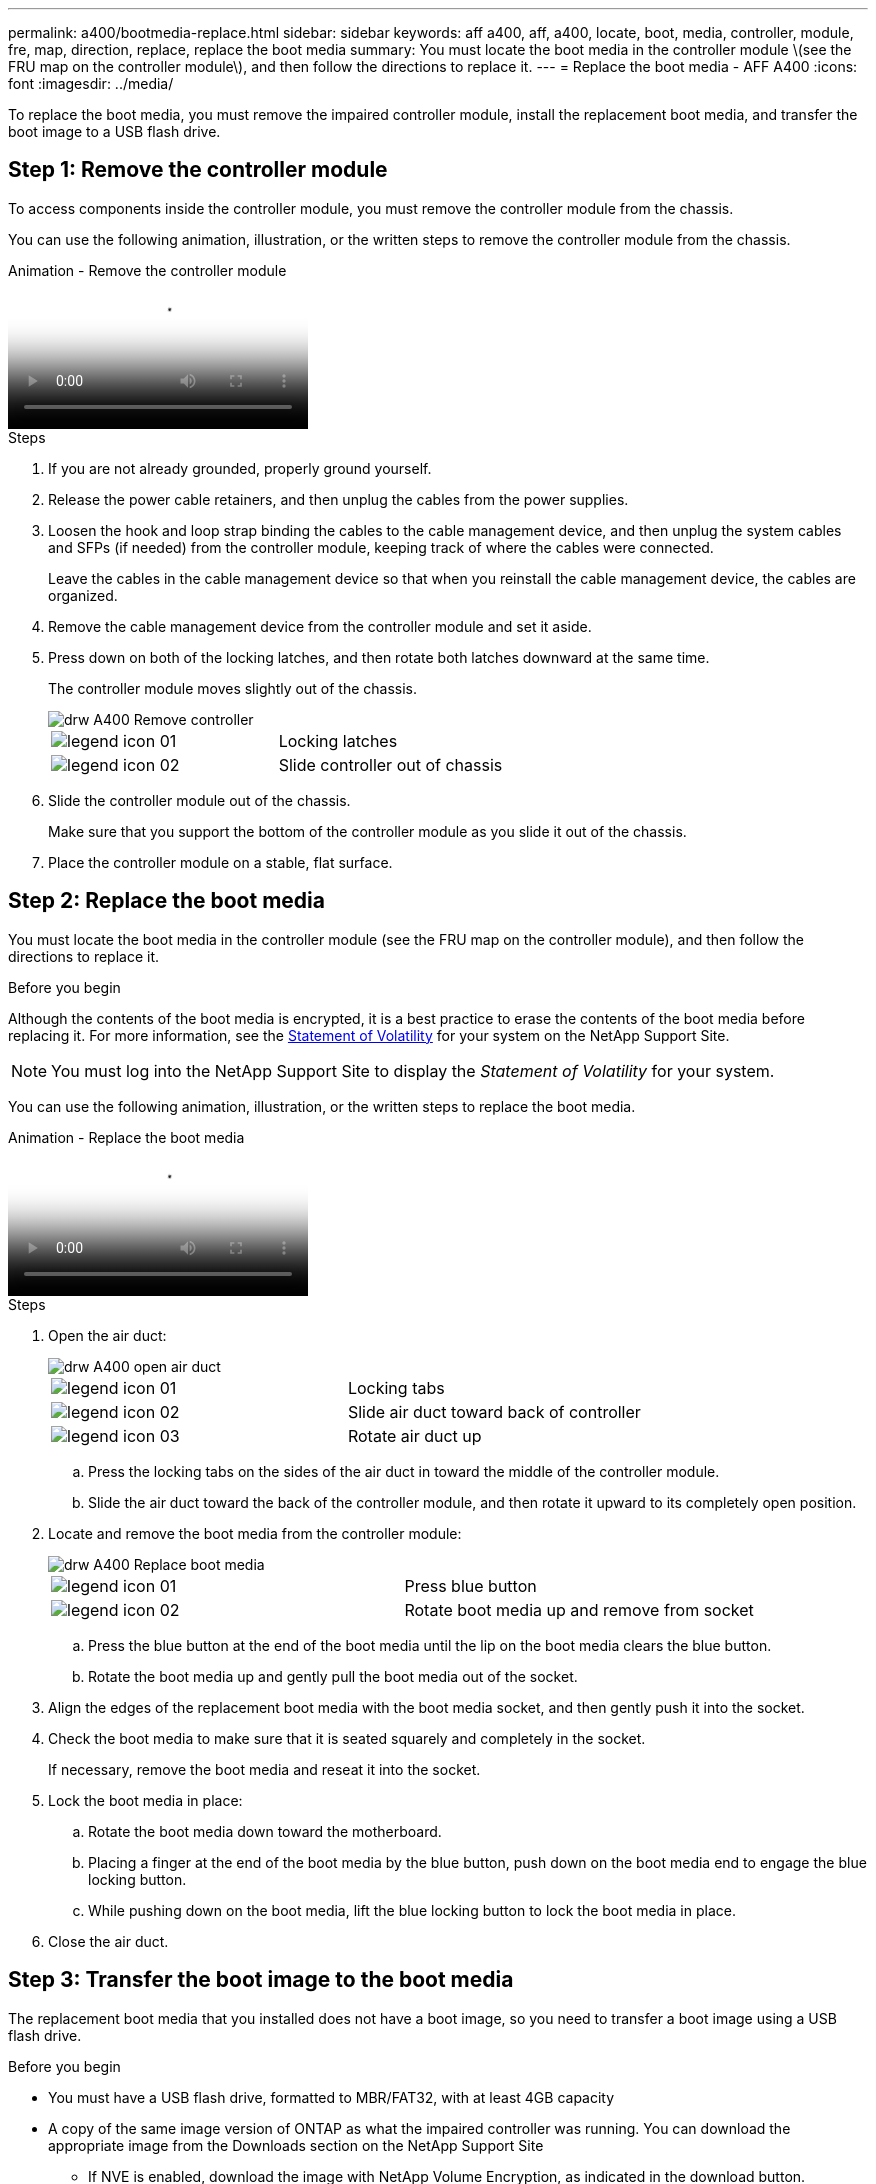 ---
permalink: a400/bootmedia-replace.html
sidebar: sidebar
keywords: aff a400, aff, a400, locate, boot, media, controller, module, fre, map, direction, replace, replace the boot media
summary: You must locate the boot media in the controller module \(see the FRU map on the controller module\), and then follow the directions to replace it.
---
= Replace the boot media - AFF A400
:icons: font
:imagesdir: ../media/

[.lead]
To replace the boot media, you must remove the impaired controller module, install the replacement boot media, and transfer the boot image to a USB flash drive.

== Step 1: Remove the controller module

To access components inside the controller module, you must remove the controller module from the chassis.

You can use the following animation, illustration, or the written steps to remove the controller module from the chassis.

video::ca74d345-e213-4390-a599-aae10019ec82[panopto, title="Animation - Remove the controller module"]

.Steps
. If you are not already grounded, properly ground yourself.
. Release the power cable retainers, and then unplug the cables from the power supplies.
. Loosen the hook and loop strap binding the cables to the cable management device, and then unplug the system cables and SFPs (if needed) from the controller module, keeping track of where the cables were connected.
+
Leave the cables in the cable management device so that when you reinstall the cable management device, the cables are organized.

. Remove the cable management device from the controller module and set it aside.
. Press down on both of the locking latches, and then rotate both latches downward at the same time.
+
The controller module moves slightly out of the chassis.
+
image::../media/drw_A400_Remove_controller.png[]
+
|===
a|
image:../media/legend_icon_01.png[] a|
Locking latches
a|
image:../media/legend_icon_02.png[]
a|
Slide controller out of chassis
|===

. Slide the controller module out of the chassis.
+
Make sure that you support the bottom of the controller module as you slide it out of the chassis.

. Place the controller module on a stable, flat surface.

== Step 2: Replace the boot media

You must locate the boot media in the controller module (see the FRU map on the controller module), and then follow the directions to replace it.

.Before you begin

Although the contents of the boot media is encrypted, it is a best practice to erase the contents of the boot media before replacing it. For more information, see the https://mysupport.netapp.com/info/web/ECMP1132988.html[Statement of Volatility] for your system on the NetApp Support Site.

NOTE: You must log into the NetApp Support Site to display the _Statement of Volatility_ for your system.

You can use the following animation, illustration, or the written steps to replace the boot media.

video::e0825a97-c57d-47d7-b87d-aad9012efa12[panopto, title="Animation - Replace the boot media"]

.Steps
. Open the air duct:
+
image::../media/drw_A400_open-air-duct.png[]
+
|===
a|
image:../media/legend_icon_01.png[] a|
Locking tabs
a|
image:../media/legend_icon_02.png[]
a|
Slide air duct toward back of controller
a|
image::../media/legend_icon_03.png[]
a|
Rotate air duct up
|===

 .. Press the locking tabs on the sides of the air duct in toward the middle of the controller module.
 .. Slide the air duct toward the back of the controller module, and then rotate it upward to its completely open position.
. Locate and remove the boot media from the controller module:
+
image::../media/drw_A400_Replace-boot_media.png[]
+
|===
a|
image:../media/legend_icon_01.png[] a|
Press blue button
a|
image:../media/legend_icon_02.png[]
a|
Rotate boot media up and remove from socket
|===
 .. Press the blue button at the end of the boot media until the lip on the boot media clears the blue button.
 .. Rotate the boot media up and gently pull the boot media out of the socket.
. Align the edges of the replacement boot media with the boot media socket, and then gently push it into the socket.
. Check the boot media to make sure that it is seated squarely and completely in the socket.
+
If necessary, remove the boot media and reseat it into the socket.

. Lock the boot media in place:
 .. Rotate the boot media down toward the motherboard.
 .. Placing a finger at the end of the boot media by the blue button, push down on the boot media end to engage the blue locking button.
 .. While pushing down on the boot media, lift the blue locking button to lock the boot media in place.
. Close the air duct.

== Step 3: Transfer the boot image to the boot media

The replacement boot media that you installed does not have a boot image, so you need to transfer a boot image using a USB flash drive.

.Before you begin
* You must have a USB flash drive, formatted to MBR/FAT32, with at least 4GB capacity
* A copy of the same image version of ONTAP as what the impaired controller was running. You can download the appropriate image from the Downloads section on the NetApp Support Site
 ** If NVE is enabled, download the image with NetApp Volume Encryption, as indicated in the download button.
 ** If NVE is not enabled, download the image without NetApp Volume Encryption, as indicated in the download button.
* If your system is an HA pair, you must have a network connection.
* If your system is a stand-alone system you do not need a network connection, but you must perform an additional reboot when restoring the `var` file system.

.Steps
. Download and copy the appropriate service image from the NetApp Support Site to the USB flash drive.
 .. Download the service image to your work space on your laptop.
 .. Unzip the service image.
+
NOTE: If you are extracting the contents using Windows, do not use WinZip to extract the netboot image. Use another extraction tool, such as 7-Zip or WinRAR.
+
There are two folders in the unzipped service image file:

  *** `boot`
  *** `efi`

 .. Copy the `efi` folder to the top directory on the USB flash drive.
+
The USB flash drive should have the efi folder and the same Service Image (BIOS) version of what the impaired controller is running.

 .. Remove the USB flash drive from your laptop.
. If you have not already done so, close the air duct.
. Align the end of the controller module with the opening in the chassis, and then gently push the controller module halfway into the system.
. Reinstall the cable management device and recable the system, as needed.
+
When recabling, remember to reinstall the media converters (SFPs or QSFPs) if they were removed.

. Plug the power cable into the power supply and reinstall the power cable retainer.
. Insert the USB flash drive into the USB slot on the controller module.
+
Make sure that you install the USB flash drive in the slot labeled for USB devices, and not in the USB console port.

. Complete the installation of the controller module:
 .. Plug the power cord into the power supply, reinstall the power cable locking collar, and then connect the power supply to the power source.
 .. Firmly push the controller module into the chassis until it meets the midplane and is fully seated.
+
The locking latches rise when the controller module is fully seated.
+
NOTE: Do not use excessive force when sliding the controller module into the chassis to avoid damaging the connectors.
+
The controller module begins to boot as soon as it is fully seated in the chassis. Be prepared to interrupt the boot process.

 .. Rotate the locking latches upward, tilting them so that they clear the locking pins, and then lower them into the locked position.
 .. If you have not already done so, reinstall the cable management device.
. Interrupt the boot process by pressing Ctrl-C to stop at the LOADER prompt.
+
If you miss this message, press Ctrl-C, select the option to boot to Maintenance mode, and then `halt` the controller to boot to LOADER.

. If the controller is in a stretch or fabric-attached MetroCluster, you must restore the FC adapter configuration:
 .. Boot to Maintenance mode: `boot_ontap maint`
 .. Set the MetroCluster ports as initiators: `ucadmin modify -m fc -t _initiator adapter_name_`
 .. Halt to return to Maintenance mode: `halt`

+
The changes will be implemented when the system is booted.
